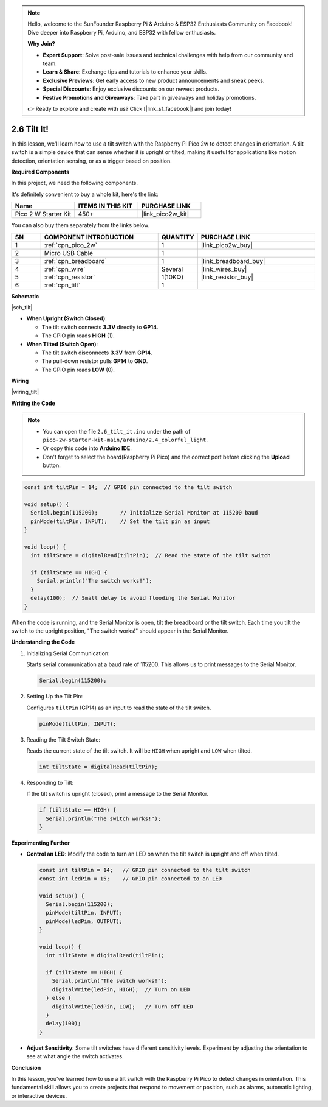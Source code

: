 .. note::

    Hello, welcome to the SunFounder Raspberry Pi & Arduino & ESP32 Enthusiasts Community on Facebook! Dive deeper into Raspberry Pi, Arduino, and ESP32 with fellow enthusiasts.

    **Why Join?**

    - **Expert Support**: Solve post-sale issues and technical challenges with help from our community and team.
    - **Learn & Share**: Exchange tips and tutorials to enhance your skills.
    - **Exclusive Previews**: Get early access to new product announcements and sneak peeks.
    - **Special Discounts**: Enjoy exclusive discounts on our newest products.
    - **Festive Promotions and Giveaways**: Take part in giveaways and holiday promotions.

    👉 Ready to explore and create with us? Click [|link_sf_facebook|] and join today!

.. _ar_tilt:

2.6 Tilt It!
=======================

In this lesson, we'll learn how to use a tilt switch with the Raspberry Pi Pico 2w to detect changes in orientation. A tilt switch is a simple device that can sense whether it is upright or tilted, making it useful for applications like motion detection, orientation sensing, or as a trigger based on position.


**Required Components**

In this project, we need the following components. 

It's definitely convenient to buy a whole kit, here's the link: 

.. list-table::
    :widths: 20 20 20
    :header-rows: 1

    *   - Name	
        - ITEMS IN THIS KIT
        - PURCHASE LINK
    *   - Pico 2 W Starter Kit	
        - 450+
        - |link_pico2w_kit|


You can also buy them separately from the links below.


.. list-table::
    :widths: 5 20 5 20
    :header-rows: 1

    *   - SN
        - COMPONENT INTRODUCTION	
        - QUANTITY
        - PURCHASE LINK

    *   - 1
        - :ref:`cpn_pico_2w`
        - 1
        - |link_pico2w_buy|
    *   - 2
        - Micro USB Cable
        - 1
        - 
    *   - 3
        - :ref:`cpn_breadboard`
        - 1
        - |link_breadboard_buy|
    *   - 4
        - :ref:`cpn_wire`
        - Several
        - |link_wires_buy|
    *   - 5
        - :ref:`cpn_resistor`
        - 1(10KΩ)
        - |link_resistor_buy|
    *   - 6
        - :ref:`cpn_tilt`
        - 1
        - 

**Schematic**

|sch_tilt|

* **When Upright (Switch Closed)**:

  * The tilt switch connects **3.3V** directly to **GP14**.
  * The GPIO pin reads **HIGH** (1).

* **When Tilted (Switch Open)**:

  * The tilt switch disconnects **3.3V** from **GP14**.
  * The pull-down resistor pulls **GP14** to **GND**.
  * The GPIO pin reads **LOW** (0).

**Wiring**

|wiring_tilt|

**Writing the Code**

.. note::

    * You can open the file ``2.6_tilt_it.ino`` under the path of ``pico-2w-starter-kit-main/arduino/2.4_colorful_light``. 
    * Or copy this code into **Arduino IDE**.
    * Don't forget to select the board(Raspberry Pi Pico) and the correct port before clicking the **Upload** button.



.. code-block:: Arduino

   const int tiltPin = 14;  // GPIO pin connected to the tilt switch

   void setup() {
     Serial.begin(115200);       // Initialize Serial Monitor at 115200 baud
     pinMode(tiltPin, INPUT);    // Set the tilt pin as input
   }

   void loop() {
     int tiltState = digitalRead(tiltPin);  // Read the state of the tilt switch

     if (tiltState == HIGH) {
       Serial.println("The switch works!");
     }
     delay(100);  // Small delay to avoid flooding the Serial Monitor
   }

When the code is running, and the Serial Monitor is open, tilt the breadboard or the tilt switch.
Each time you tilt the switch to the upright position, "The switch works!" should appear in the Serial Monitor.

**Understanding the Code**

#. Initializing Serial Communication:

   Starts serial communication at a baud rate of 115200. This allows us to print messages to the Serial Monitor.

   .. code-block:: Arduino

        Serial.begin(115200);

#. Setting Up the Tilt Pin:

   Configures ``tiltPin`` (GP14) as an input to read the state of the tilt switch.

   .. code-block:: Arduino

        pinMode(tiltPin, INPUT);


#. Reading the Tilt Switch State:

   Reads the current state of the tilt switch. It will be ``HIGH`` when upright and ``LOW`` when tilted.

   .. code-block:: Arduino

        int tiltState = digitalRead(tiltPin);

#. Responding to Tilt:

   If the tilt switch is upright (closed), print a message to the Serial Monitor.

   .. code-block:: Arduino

        if (tiltState == HIGH) {
          Serial.println("The switch works!");
        }

**Experimenting Further**

* **Control an LED**: Modify the code to turn an LED on when the tilt switch is upright and off when tilted.

  .. code-block:: Arduino

        const int tiltPin = 14;   // GPIO pin connected to the tilt switch
        const int ledPin = 15;    // GPIO pin connected to an LED

        void setup() {
          Serial.begin(115200);
          pinMode(tiltPin, INPUT);
          pinMode(ledPin, OUTPUT);
        }

        void loop() {
          int tiltState = digitalRead(tiltPin);

          if (tiltState == HIGH) {
            Serial.println("The switch works!");
            digitalWrite(ledPin, HIGH);  // Turn on LED
          } else {
            digitalWrite(ledPin, LOW);   // Turn off LED
          }
          delay(100);
        }

* **Adjust Sensitivity**: Some tilt switches have different sensitivity levels. Experiment by adjusting the orientation to see at what angle the switch activates.

**Conclusion**

In this lesson, you've learned how to use a tilt switch with the Raspberry Pi Pico to detect changes in orientation. This fundamental skill allows you to create projects that respond to movement or position, such as alarms, automatic lighting, or interactive devices.


